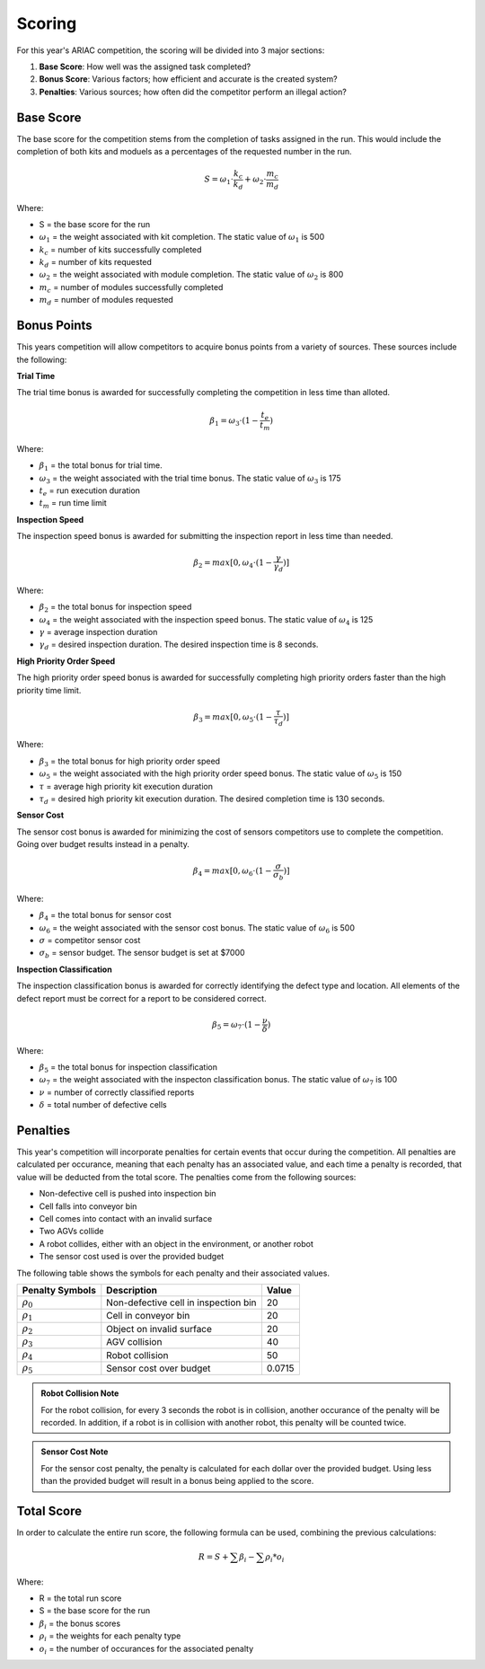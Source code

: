 .. _SCORING:

.. _scoring-anchor:

========
Scoring
========

For this year's ARIAC competition, the scoring will be divided into 3 major sections:

.. container::

    1. **Base Score**: How well was the assigned task completed?
    2. **Bonus Score**: Various factors; how efficient and accurate is the created system?
    3. **Penalties**: Various sources; how often did the competitor perform an illegal action?

----------
Base Score
----------

The base score for the competition stems from the completion of tasks assigned in the run.
This would include the completion of both kits and moduels as a percentages of the requested number in the run.

.. container::

  .. math::

    S = ω_1 \cdot \frac{k_c}{k_d} + ω_2 \cdot \frac{m_c}{m_d}

Where: 

.. container::

    * S = the base score for the run
    * :math:`ω_1` = the weight associated with kit completion. The static value of :math:`ω_1` is 500
    * :math:`k_c` = number of kits successfully completed 
    * :math:`k_d` = number of kits requested
    * :math:`ω_2` = the weight associated with module completion. The static value of :math:`ω_2` is 800
    * :math:`m_c` = number of modules successfully completed 
    * :math:`m_d` = number of modules requested

------------
Bonus Points
------------

This years competition will allow competitors to acquire bonus points from a variety of sources. 
These sources include the following:

**Trial Time**

The trial time bonus is awarded for successfully completing the competition in less time than alloted.

.. container:: 

  .. math::

    β_1 = ω_3 \cdot (1 - \frac{t_e}{t_m})

Where:

.. container::

    * :math:`β_1` = the total bonus for trial time. 
    * :math:`ω_3` = the weight associated with the trial time bonus. The static value of :math:`ω_3` is 175
    * :math:`t_e` = run execution duration
    * :math:`t_m` = run time limit

**Inspection Speed**

The inspection speed bonus is awarded for submitting the inspection report in less time than needed.

.. container::

  .. math::

    β_2 = max [ 0 , ω_4 \cdot (1 - \frac{γ}{γ_d})]

Where:

.. container::

    * :math:`β_2` = the total bonus for inspection speed
    * :math:`ω_4` = the weight associated with the inspection speed bonus. The static value of :math:`ω_4` is 125
    * :math:`γ` = average inspection duration
    * :math:`γ_d` = desired inspection duration. The desired inspection time is 8 seconds.

**High Priority Order Speed**

The high priority order speed bonus is awarded for successfully completing high priority orders faster than the high priority time limit.

.. container::

  .. math::

    β_3 = max [ 0 , ω_5 \cdot (1 - \frac{τ}{τ_d})]

Where:

.. container::

    * :math:`β_3` = the total bonus for high priority order speed
    * :math:`ω_5` = the weight associated with the high priority order speed bonus. The static value of :math:`ω_5` is 150
    * :math:`τ` = average high priority kit execution duration
    * :math:`τ_d` = desired high priority kit execution duration. The desired completion time is 130 seconds.

**Sensor Cost**

The sensor cost bonus is awarded for minimizing the cost of sensors competitors use to complete the competition. Going over budget results instead in a penalty.

.. container::

  .. math::

    β_4 = max [ 0 , ω_6 \cdot (1 - \frac{σ}{σ_b})]

Where:

.. container::

    * :math:`β_4` = the total bonus for sensor cost
    * :math:`ω_6` = the weight associated with the sensor cost bonus. The static value of :math:`ω_6` is 500
    * :math:`σ` = competitor sensor cost
    * :math:`σ_b` = sensor budget. The sensor budget is set at $7000

**Inspection Classification**

The inspection classification bonus is awarded for correctly identifying the defect type and location. All elements of the defect report must be correct for a report to be considered
correct.

.. container::

  .. math::

    β_5 = ω_7 \cdot (1 - \frac{ν}{δ})

Where:

.. container::

    * :math:`β_5` = the total bonus for inspection classification
    * :math:`ω_7` = the weight associated with the inspecton classification bonus. The static value of :math:`ω_7` is 100
    * :math:`ν` = number of correctly classified reports
    * :math:`δ` = total number of defective cells

------------
Penalties
------------

This year's competition will incorporate penalties for certain events that occur during the competition.
All penalties are calculated per occurance, meaning that each penalty has an associated value, and each time
a penalty is recorded, that value will be deducted from the total score. The penalties come from the following sources:

* Non-defective cell is pushed into inspection bin
* Cell falls into conveyor bin
* Cell comes into contact with an invalid surface
* Two AGVs collide
* A robot collides, either with an object in the environment, or another robot
* The sensor cost used is over the provided budget

The following table shows the symbols for each penalty and their associated values.

================= =============================================== ======
Penalty Symbols   Description                                     Value
================= =============================================== ======
:math:`ρ_{0}`     Non-defective cell in inspection bin            20
:math:`ρ_{1}`     Cell in conveyor bin                            20
:math:`ρ_{2}`     Object on invalid surface                       20
:math:`ρ_{3}`     AGV collision                                   40
:math:`ρ_{4}`     Robot collision                                 50
:math:`ρ_{5}`     Sensor cost over budget                         0.0715
================= =============================================== ======

.. admonition:: Robot Collision Note
  :class: note
  :name: robot-collision

  For the robot collision, for every 3 seconds the robot is in collision, another occurance of the penalty will be recorded.
  In addition, if a robot is in collision with another robot, this penalty will be counted twice.

.. admonition:: Sensor Cost Note
  :class: note
  :name: sensor-over-budget

  For the sensor cost penalty, the penalty is calculated for each dollar over the provided budget. Using less than the provided
  budget will result in a bonus being applied to the score.

-----------
Total Score
-----------

In order to calculate the entire run score, the following formula can be used, combining the previous calculations:

.. container::

  .. math::

    R = S + \sum β_i - \sum ρ_i * o_i

Where:

.. container::

    * R = the total run score
    * S = the base score for the run
    * :math:`β_i` = the bonus scores
    * :math:`ρ_i` = the weights for each penalty type
    * :math:`o_i` = the number of occurances for the associated penalty

.. ---------------
.. List of Symbols
.. ---------------

.. ================= ===========
.. Trial Symbols     Description      
.. ================= ===========
.. :math:`t_{m}`     Time limit
.. :math:`k_{d}`     Number of desired kits
.. :math:`m_{d}`     Number of desired modules
.. λ                 Defect rate
.. ================= ===========

.. ================= ===========
.. Run Symbols       Description      
.. ================= ===========
.. σ                 Sensor cost
.. :math:`t_{c}`     Execution duration
.. :math:`k_{c}`     Number of comleted kits
.. :math:`m_{c}`     Number of completed modules
.. τ                 Average high priority kit executon duration

.. η                 Total number of cells created
.. δ                 Number of defective cells

.. γ                 Average inspection duration
.. μ                 Number of reports submitted
.. ζ                 Number of correct reports
.. ν                 Number of correctly classified reports
.. ================= ===========

.. ================= =============================================== ======
.. Penalty Symbols   Description                                     Value
.. ================= =============================================== ======
.. :math:`ρ_{0}`     Non-defective cell in inspection bin            20
.. :math:`ρ_{1}`     Cell in conveyor bin                            20
.. :math:`ρ_{2}`     Object on invalid surface                       20
.. :math:`ρ_{3}`     AGV collision                                   40
.. :math:`ρ_{4}`     Robot collision                                 50
.. :math:`ρ_{5}`     Sensor cost over budget                         0.0715
.. :math:`o_{i}`     Number of occurances for the associated penalty ---
.. ================= =============================================== ======

.. ================= ========================================  ======
.. Constants         Description                               Value
.. ================= ========================================  ======
.. :math:`ω_{1}`     Weight for kit completion                 500
.. :math:`ω_{2}`     Weight for module completion              800
.. :math:`ω_{3}`     Weight for bonus one                      175
.. :math:`ω_{4}`     Weight for bonus two                      125
.. :math:`ω_{5}`     Weight for bonus three                    150
.. :math:`ω_{6}`     Weight for bonus four                     500
.. :math:`ω_{7}`     Weight for bonus five                     100
    
.. :math:`τ_{d}`     Desired high priority kit execution time  130
.. :math:`γ_{d}`     Desired inspection duration               8
.. :math:`σ_{b}`     Sensor budget                             7000
.. ================= ========================================  ======